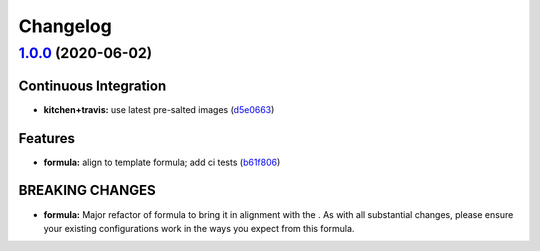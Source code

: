 
Changelog
=========

`1.0.0 <https://github.com/saltstack-formulas/maven-formula/compare/v0.4.0...v1.0.0>`_ (2020-06-02)
-------------------------------------------------------------------------------------------------------

Continuous Integration
^^^^^^^^^^^^^^^^^^^^^^


* **kitchen+travis:** use latest pre-salted images (\ `d5e0663 <https://github.com/saltstack-formulas/maven-formula/commit/d5e0663e8e957df3c80527207e417663e8ac34ae>`_\ )

Features
^^^^^^^^


* **formula:** align to template formula; add ci tests (\ `b61f806 <https://github.com/saltstack-formulas/maven-formula/commit/b61f806d8012921f2612f5d62fbf5cbe255dbd4d>`_\ )

BREAKING CHANGES
^^^^^^^^^^^^^^^^


* **formula:** Major refactor of formula to bring it in alignment with the
  .  As with all substantial changes, please ensure your
  existing configurations work in the ways you expect from this formula.
